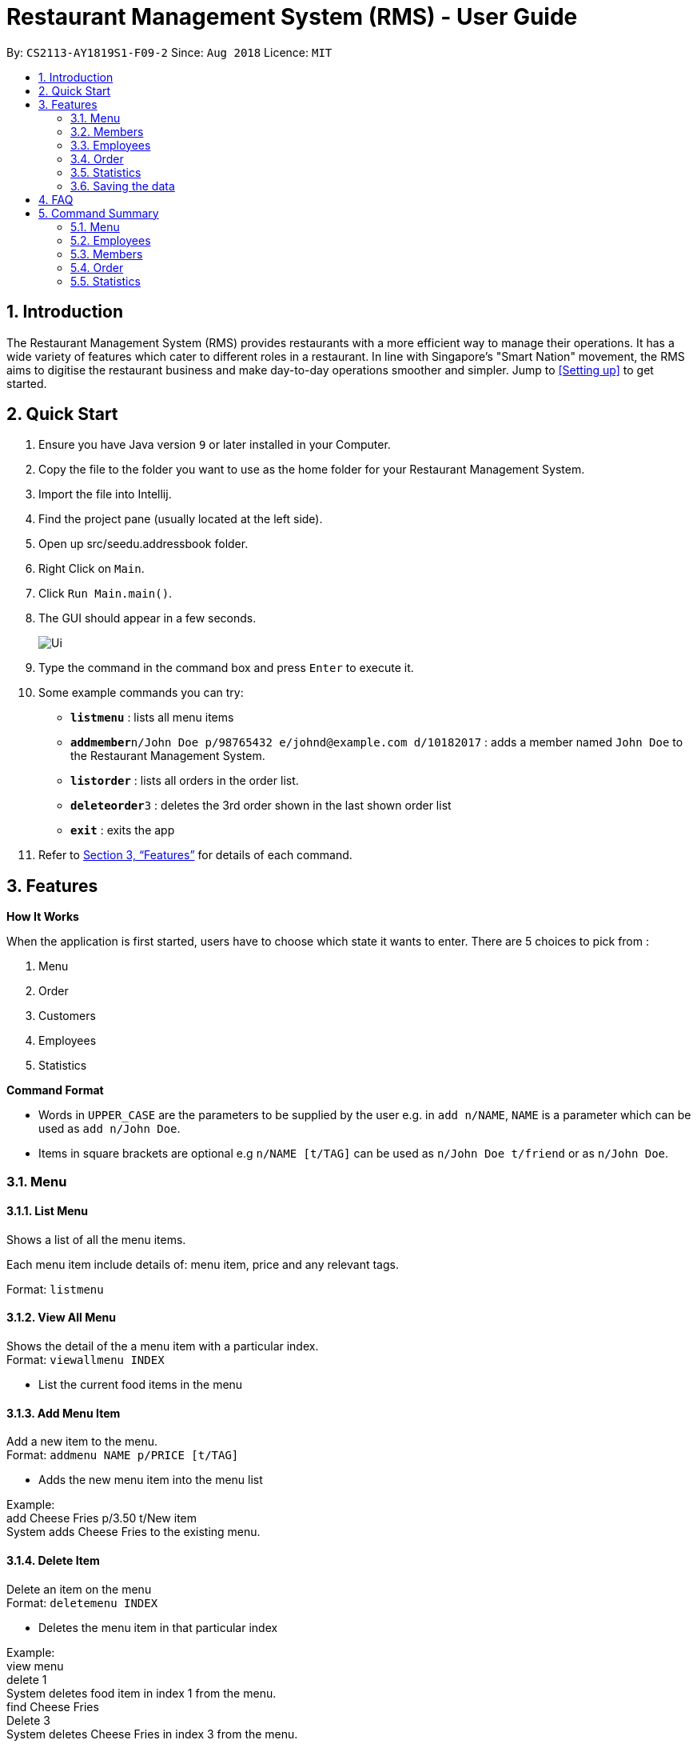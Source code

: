 = Restaurant Management System (RMS) - User Guide
:site-section: UserGuide
:toc:
:toc-title:
:toc-placement: preamble
:sectnums:
:imagesDir: images
:stylesDir: stylesheets
:xrefstyle: full
:experimental:
ifdef::env-github[]
:tip-caption: :bulb:
:note-caption: :information_source:
endif::[]
:repoURL: https://github.com/CS2113-AY1819S1-F09-2/main/tree/master

By: `CS2113-AY1819S1-F09-2`      Since: `Aug 2018`      Licence: `MIT`

== Introduction

The Restaurant Management System (RMS) provides restaurants with a more efficient way to manage their operations. It has a wide variety of features which cater to different roles in a restaurant. In line with Singapore's "Smart Nation" movement, the RMS aims to digitise the restaurant business and make day-to-day operations smoother and simpler. Jump to <<Setting up>> to get started.

== Quick Start
.  Ensure you have Java version `9` or later installed in your Computer.
.  Copy the file to the folder you want to use as the home folder for your Restaurant Management System.
.  Import the file into Intellij.
.  Find the project pane (usually located at the left side).
.  Open up src/seedu.addressbook folder.
.  Right Click on `Main`.
.  Click `Run Main.main()`.
.  The GUI should appear in a few seconds.
+
image::Ui.png[]
+
.  Type the command in the command box and press kbd:[Enter] to execute it.
.  Some example commands you can try:

* *`listmenu`* : lists all menu items
* **`addmember`**`n/John Doe p/98765432 e/johnd@example.com d/10182017` : adds a member named `John Doe` to the Restaurant Management System.
* *`listorder`* : lists all orders in the order list.
* **`deleteorder`**`3` : deletes the 3rd order shown in the last shown order list
* *`exit`* : exits the app
.  Refer to <<Features>> for details of each command.

[[Features]]
== Features

====
*How It Works*

When the application is first started, users have to choose
 which state it wants to enter. There are 5 choices to pick from
 :

1. Menu

2. Order

3. Customers

4. Employees

5. Statistics

*Command Format*

* Words in `UPPER_CASE` are the parameters to be supplied by the user e.g. in `add n/NAME`, `NAME` is a parameter which can be used as `add n/John Doe`.
* Items in square brackets are optional e.g `n/NAME [t/TAG]` can be used as `n/John Doe t/friend` or as `n/John Doe`.
====

=== Menu

==== List Menu

Shows a list of all the menu items. +

Each menu item include details of: menu item, price and any relevant tags. +

Format: `listmenu`

==== View All Menu

Shows the detail of the a menu item with a particular index. +
Format: `viewallmenu INDEX`

* List the current food items in the menu

==== Add Menu Item

Add a new item to the menu. +
Format: `addmenu NAME p/PRICE [t/TAG]`

* Adds the new menu item into the menu list

Example: +
add Cheese Fries p/3.50 t/New item +
System adds Cheese Fries to the existing menu.
//
//
//==== Edit Menu Item
//
//Edit a menu item on the menu +
//Format: `editmenu INDEX [n/NAME] //[p/PRICE] [t/TAG]`
//
//* Edits the name, price and tag of //food item in that particular index //(User able to edit either one or all //three attributes of the particular //food item)
//
//Example: +
//edit 3 Cheese Fries with bacon p/5.00 //t/Limited Offer +
//System updates Cheese Fries, which is //in index 3, to Cheese Fries with //bacon and changes the price from //$3.50 to $5.00
//

==== Delete Item

Delete an item on the menu +
Format: `deletemenu INDEX`

* Deletes the menu item in that particular index

Example: +
view menu +
delete 1 +
System deletes food item in index 1 from the menu. +
find Cheese Fries +
Delete 3 +
System deletes Cheese Fries in index 3 from the menu.

==== Find Menu

Finds the menu item(s) related to the keywords typed in by the user. +
Format: `findmenu KEYWORD [MORE KEYWORDS]`

* A list of menu items with names related to the keyword(s) will be displayed.
* The command is case insensitive.
* Order of keywords do not matter.

Example: +
find Burger COKE fries +
Returns Double Cheese Burger, Veggie Burger, Coke, Coke Zero, Fries, Curly Fries

//==== Update Menu
//
//Shows options that you can use to update the menu. +
//Format: update
//
//* Update Menu will show user what he/ she can do to update menu.
//* Menu is updated by adding, editing or deleting food items from menu list.


=== Members

==== Add Member

Add a new member to the RMS +
Format: addmember NAME

==== List Member

Shows a list of all the members in the RMS. Displays the NAME and POINTS of each member. +
Format: listmembers

==== Edit Member

Edit membership details of a member in the RMS +
Format: edit NAME [p/PHONE_NUMBER] [e/EMAIL_ADDRESS][d/DATE_JOINED][pt/POINTS]

===== Delete Member

Delete membership details of a member in the RMS +
Format: delete NAME

==== Find Member

Find membership details of a member in the RMS +
Format: find NAME


=== Employees
==== List Employees

Show a list of all the employees on the RMS. +
Format: `listemp`

==== Add Employee

Adds a new employee to the RMS. +
Format: `addemp n/NAME p/PHONE_NUMBER e/EMAIL a/ADDRESS pos/POSITION`

Example: +
 `addemp John Doe p/91234567 e/Example2018@rms.com a/Clementi Ave 2, Blk 543 #13-12 pos/Cashier` +
 Adds a new employee with the specified details.

==== Edit Employee

Edit details of an employee in the RMS. +
Format: `editemp INDEX [p/PHONE_NUMBER] [e/EMAIL] [a/ADDRESS] [pos/POSITION]`

* Edits the employee at the specified `INDEX`.
* Parameters in square brackets are optional.
* At least one of the optional parameters must be provided.
* Existing values will be updated to the input values.
* The index must be a positive integer `1, 2, 3 ...`

Example: +

* `listemp` +
* `editemp 1 pos/Cashier` +
Edits the position of the 1st employee in the employee list to Cashier.

==== Delete Employee

Deletes an employee from the RMS. +
Format: `delemp INDEX`

* Deletes the employee at the specified `INDEX`.
* The index refers to the index number shown in the displayed employee list.
* The index must be a positive integer `1, 2, 3 ...`

Example: +

* `listemp` +
* `delemp 1` +
Deletes the 1st employee in the employee list.

==== Clock In

Clocks in attendance for the specified employee based on the current time +
Format: `clockIn NAME`

* Employee must either have been newly created or
have used the "Clock Out" command, otherwise, they would not be able to use this command.

Example: +
`clockIn John Doe` +
Clocks in for the employee John Doe.


==== Clock Out

Clocks out for the specified employee based on the current time. +
Format: `clockOut NAME`

* Employee must have used the "Clock In" command, otherwise, they would not  e able to use this command.

Example: +
`clockOut John Doe` +
Clocks out for the employee John Doe.

//==== Calculate Wages

//Calculates the wage of an employee. +
//`Format calcwage NAME`

//Examples: +
//`calcwage Joe Bob`


=== Order

==== Add Order

To add new order to the order list, a draft must be completed before adding it to the order list. +

To do so, dishes must be added into the draft, and then it can be added into the order list after
the draft is confirmed.

Registered customer of the member list can be added into the order draft to accumulate member points
once the order is confirmed.

* *Display Draft And List Of Commands For Adding* +
+
Display the current draft and the list of order draft commands used for adding a new order +
+
Format: `addorder`

* *Pick A Member As The Customer Of The Draft* +
+
Select a member from the last shown member list to be the customer of the draft order. +
+
The customer is retrieved with the index of last displayed member list. +
+
Format: `draftcustomer INDEX`

* *Edit A Dish Item Of The Draft* +
+
By picking a dish from the last shown menu and state the quantity to be added,
a dish item can be added, deleted or edited in the draft order. +
+
The dish item is retrieved with the index of last displayed menu. +
+
 ** If the quantity is set to 0, then the dish will be removed from the draft. +
+
 ** If the quantity of a dish that is currently not in the draft is set to a
 positive integer, then the dish and its quantity will be added into the draft.
+
Format: `draftdish INDEX q/QUANTITY`

* *Clear Draft* +
+
Clear all details of the draft order. +
+
Format: `cleardraft`

* *ConfirmDraft* +
+
Confirm the draft and add it to the order list. +
+
Once it is confirmed, the ordered dish items in the
newly added order can no longer be changed. +
+
Format: `confirmdraft`

==== Delete Order

Delete an order. +

The deleted order is specified by the index of that order on the last displayed order list. +

Format: `deleteorder INDEX`

==== Clear Order

Clear the entire order list. +

Format: `clearorder`

==== List Orders

Shows a list of all the current orders. +

Each order include details of: customer, ordered time, total price and the list of dish items and quantities ordered +

Only the non-private data of customer will be showed. +

Format: `listorder`

// tag::statisticscommands[]
=== Statistics

==== View Employee Statistics

Display the employee statistics overview +
Format: statsemp

Examples: +
`statsemp`

==== View Member Statistics

Display the member statistics overview +
Format: statsmember

Examples: +
`statsmember`

==== View Menu Statistics

Display the menu statistics overview without any parameters or with optional parameters `f/` or `t/` to set date range for calculatation of statistics +
Format: statsmenu [f/mmddyyyy] [t/mmddyyyy]

Examples: +

* `statsmenu`
* `statsmenu f/01122017 t/31122017`
* `statsmenu f/01012017`
* `statsmenu f/31122018`

==== View Order Statistics

Display the order statistics overview +
Format: statsorder

Examples: +
`statsorder`

// end::statisticscommands[]

=== Saving the data

Data from the Restaurant Management System are saved in the hard disk automatically after any command that changes the data. +
There is no need to save manually.

== FAQ

*Q*: How do I transfer my data to another Computer? +
*A*: Install the app in the other computer and overwrite the empty data file it creates with the file that contains the data of your previous Restaurant Management System folder.

== Command Summary

=== Menu

*View Menu* : `viewmenu`

*Find Menu* : `findmenu KEYWORD [MORE KEYWORDS]`
//
//*Update Menu* : `update`

*Add Item* : `addmenu NAME p/PRICE [t/TAG]`

*Edit Item* : `editmenu INDEX [n/NAME] [p/PRICE] [t/TAG]`

*Delete Item* : `deletemenu INDEX`

=== Employees

*List Emplyees* : `listemp`

*Add Employee* : `addemp INDEX p/PHONE_NUMBER e/EMAIL a/ADDRESS pos/POSITION`

*Edit Employee* : `editemp INDEX [p/PHONE_NUMBER] [e/EMAIL] [a/ADDRESS] [pos/POSITION]`

*Delete Employee* : `delemp INDEX`

*Clock In* : `clockIn NAME`

*Clock Out* : `clockOut NAME`

=== Members

*Add Member* : `addmember NAME`

*List Member* : `listmembers`

*Edit Member* : `editmember NAME`

*Delete Member* : `deletemember NAME`

*Find Member* : `findmember NAME`

=== Order

* *Add Order:*

** *Display Add Order Commands*: `addorder`

** *Select Member As Customer Of The Draft*: `draftcustomer INDEX` +
e.g. `draftcustomer 2`

** *Edit Dishes In The Draft*: `draftdish INDEX q/QUANTITY` +
e.g. `draftdish 4 q/1`

** *Clear The Draft*: `cleardraft`

** *Confirm Draft*: `confirmdraft`

* *Delete Order* : `deleteorder INDEX` +
e.g. `deleteorder 3`

* *Clear Order List* : `clearorder`

* *List All Orders* : `listorder`

=== Statistics

*View Employee Statistics* : `statsemp`

*View Member Statistics* : `statsmember`

*View Menu Statistics* : `statsmenu [f/ddmmyyyy] [t/ddmmyyyy]`

*View Order Statistics* : `statsorder`
